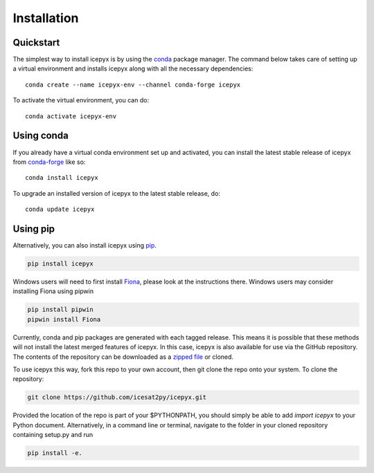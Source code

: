 


.. _`zipped file`: https://github.com/icesat2py/icepyx/archive/master.zip
.. _`Fiona`: https://pypi.org/project/Fiona/


.. |Conda install| image:: https://anaconda.org/conda-forge/icepyx/badges/installer/conda.svg 
    :target: https://anaconda.org/conda-forge/icepyx
    
.. |Pypi install| image:: https://badge.fury.io/py/icepyx.svg
    :target: https://pypi.org/project/icepyx/

Installation
============

Quickstart
----------

The simplest way to install icepyx is by using the
`conda <https://docs.conda.io/projects/conda/en/latest/user-guide/index.html>`__
package manager. The command below takes care of setting up a virtual
environment and installs icepyx along with all the necessary dependencies::

    conda create --name icepyx-env --channel conda-forge icepyx

To activate the virtual environment, you can do::

    conda activate icepyx-env


Using conda 
-----------
|Conda install|

If you already have a virtual conda environment set up and activated, you can
install the latest stable release of icepyx from
`conda-forge <https://anaconda.org/conda-forge/icepyx>`__ like so::

    conda install icepyx

To upgrade an installed version of icepyx to the latest stable release, do::

    conda update icepyx



Using pip 
---------
|Pypi install| 

Alternatively, you can also install icepyx using `pip <https://pip.pypa.io/en/stable/>`__.

.. code-block::

  pip install icepyx


Windows users will need to first install `Fiona`_, please look at the instructions there.
Windows users may consider installing Fiona using pipwin

.. code-block::

  pip install pipwin
  pipwin install Fiona


Currently, conda and pip packages are generated with each tagged release.
This means it is possible that these methods will not install the latest merged features of icepyx.
In this case, icepyx is also available for use via the GitHub repository.
The contents of the repository can be downloaded as a `zipped file`_ or cloned.

To use icepyx this way, fork this repo to your own account, then git clone the repo onto your system.
To clone the repository:

.. code-block::

  git clone https://github.com/icesat2py/icepyx.git


Provided the location of the repo is part of your $PYTHONPATH, you should simply be able to add `import icepyx` to your Python document.
Alternatively, in a command line or terminal, navigate to the folder in your cloned repository containing setup.py and run

.. code-block::

  pip install -e.
